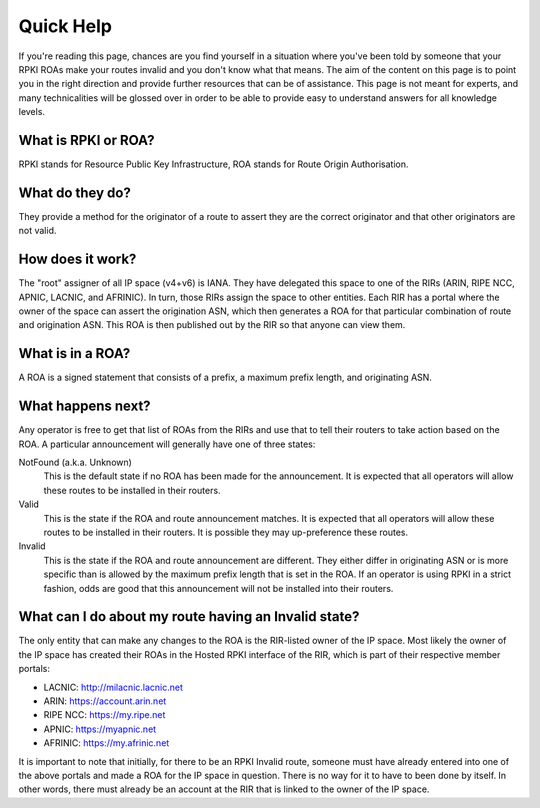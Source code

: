 Quick Help
==========

If you're reading this page, chances are you find yourself in a situation where you've been told by someone that your RPKI ROAs make your routes invalid and you don't know what that means.  The aim of the content on this page is to point you in the right direction and provide further resources that can be of assistance.  This page is not meant for experts, and many technicalities will be glossed over in order to be able to provide easy to understand answers for all knowledge levels.

What is RPKI or ROA?
--------------------
RPKI stands for Resource Public Key Infrastructure, ROA stands for Route Origin Authorisation.

What do they do?
----------------
They provide a method for the originator of a route to assert they are the correct originator and that other originators are not valid.

How does it work?
-----------------
The "root" assigner of all IP space (v4+v6) is IANA.  They have delegated this space to one of the RIRs (ARIN, RIPE NCC, APNIC, LACNIC, and AFRINIC).  In turn, those RIRs assign the space to other entities. Each RIR has a portal where the owner of the space can assert the origination ASN, which then generates a ROA for that particular combination of route and origination ASN.  This ROA is then published out by the RIR so that anyone can view them.

What is in a ROA?
-----------------
A ROA is a signed statement that consists of a prefix, a maximum prefix length, and originating ASN.

What happens next?
------------------
Any operator is free to get that list of ROAs from the RIRs and use that to tell their routers to take action based on the ROA.  A particular announcement will generally have one of three states:

NotFound (a.k.a. Unknown)
   This is the default state if no ROA has been made for the announcement.  It is expected that all operators will allow these routes to be installed in their routers.

Valid
   This is the state if the ROA and route announcement matches.  It is expected that all operators will allow these routes to be installed in their routers.  It is possible they may up-preference these routes.

Invalid
   This is the state if the ROA and route announcement are different.  They either differ in originating ASN or is more specific than is allowed by the maximum prefix length that is set in the ROA.  If an operator is using RPKI in a strict fashion, odds are good that this announcement will not be installed into their routers.

What can I do about my route having an Invalid state?
-----------------------------------------------------
The only entity that can make any changes to the ROA is the RIR-listed owner of the IP space. Most likely the owner of the IP space has created their ROAs in the Hosted RPKI interface of the RIR, which is part of their respective member portals:

* LACNIC: http://milacnic.lacnic.net
* ARIN: https://account.arin.net
* RIPE NCC: https://my.ripe.net
* APNIC: https://myapnic.net
* AFRINIC: https://my.afrinic.net

It is important to note that initially, for there to be an RPKI Invalid route, someone must have already entered into one of the above portals and made a ROA for the IP space in question.  There is no way for it to have to been done by itself.  In other words, there must already be an account at the RIR that is linked to the owner of the IP space.
